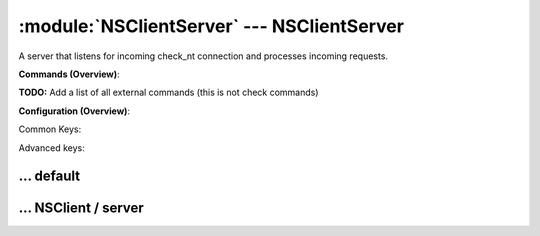 .. default-domain:: nscp

.. module:: NSClientServer
    :synopsis: A server that listens for incoming check_nt connection and processes incoming requests.

===========================================
:module:`NSClientServer` --- NSClientServer
===========================================
A server that listens for incoming check_nt connection and processes incoming requests.





**Commands (Overview)**: 

**TODO:** Add a list of all external commands (this is not check commands)

**Configuration (Overview)**:


Common Keys:

.. csv-table:: 
    :class: contentstable 
    :delim: | 
    :header: "Path / Section", "Key", "Description"

    :confpath:`/settings/default` | :confkey:`~/settings/default.allowed hosts` | ALLOWED HOSTS
    :confpath:`/settings/default` | :confkey:`~/settings/default.bind to` | BIND TO ADDRESS
    :confpath:`/settings/default` | :confkey:`~/settings/default.cache allowed hosts` | CACHE ALLOWED HOSTS
    :confpath:`/settings/default` | :confkey:`~/settings/default.inbox` | INBOX
    :confpath:`/settings/default` | :confkey:`~/settings/default.password` | PASSWORD
    :confpath:`/settings/default` | :confkey:`~/settings/default.timeout` | TIMEOUT
    :confpath:`/settings/NSClient/server` | :confkey:`~/settings/NSClient/server.performance data` | PERFORMANCE DATA
    :confpath:`/settings/NSClient/server` | :confkey:`~/settings/NSClient/server.port` | PORT NUMBER
    :confpath:`/settings/NSClient/server` | :confkey:`~/settings/NSClient/server.use ssl` | ENABLE SSL ENCRYPTION

Advanced keys:

.. csv-table:: 
    :class: contentstable 
    :delim: | 
    :header: "Path / Section", "Key", "Default Value", "Description"

    :confpath:`/settings/default` | :confkey:`~/settings/default.encoding` | NRPE PAYLOAD ENCODING
    :confpath:`/settings/default` | :confkey:`~/settings/default.modern commands` | Register modern aliases for built-in commands
    :confpath:`/settings/default` | :confkey:`~/settings/default.socket queue size` | LISTEN QUEUE
    :confpath:`/settings/default` | :confkey:`~/settings/default.thread pool` | THREAD POOL
    :confpath:`/settings/NSClient/server` | :confkey:`~/settings/NSClient/server.allowed ciphers` | ALLOWED CIPHERS
    :confpath:`/settings/NSClient/server` | :confkey:`~/settings/NSClient/server.allowed hosts` | ALLOWED HOSTS
    :confpath:`/settings/NSClient/server` | :confkey:`~/settings/NSClient/server.bind to` | BIND TO ADDRESS
    :confpath:`/settings/NSClient/server` | :confkey:`~/settings/NSClient/server.ca` | CA
    :confpath:`/settings/NSClient/server` | :confkey:`~/settings/NSClient/server.cache allowed hosts` | CACHE ALLOWED HOSTS
    :confpath:`/settings/NSClient/server` | :confkey:`~/settings/NSClient/server.certificate` | SSL CERTIFICATE
    :confpath:`/settings/NSClient/server` | :confkey:`~/settings/NSClient/server.certificate format` | CERTIFICATE FORMAT
    :confpath:`/settings/NSClient/server` | :confkey:`~/settings/NSClient/server.certificate key` | SSL CERTIFICATE
    :confpath:`/settings/NSClient/server` | :confkey:`~/settings/NSClient/server.dh` | DH KEY
    :confpath:`/settings/NSClient/server` | :confkey:`~/settings/NSClient/server.password` | PASSWORD
    :confpath:`/settings/NSClient/server` | :confkey:`~/settings/NSClient/server.socket queue size` | LISTEN QUEUE
    :confpath:`/settings/NSClient/server` | :confkey:`~/settings/NSClient/server.thread pool` | THREAD POOL
    :confpath:`/settings/NSClient/server` | :confkey:`~/settings/NSClient/server.timeout` | TIMEOUT
    :confpath:`/settings/NSClient/server` | :confkey:`~/settings/NSClient/server.verify mode` | VERIFY MODE







… default
---------

.. confpath:: /settings/default
    :synopsis: 

    ****




    .. csv-table:: 
        :class: contentstable 
        :delim: | 
        :header: "Key", "Default Value", "Description"
    
        :confkey:`allowed hosts` | 127.0.0.1 | ALLOWED HOSTS
        :confkey:`bind to` |  | BIND TO ADDRESS
        :confkey:`cache allowed hosts` | 1 | CACHE ALLOWED HOSTS
        :confkey:`encoding` |  | NRPE PAYLOAD ENCODING
        :confkey:`inbox` | inbox | INBOX
        :confkey:`modern commands` | 1 | Register modern aliases for built-in commands
        :confkey:`password` |  | PASSWORD
        :confkey:`socket queue size` | 0 | LISTEN QUEUE
        :confkey:`thread pool` | 10 | THREAD POOL
        :confkey:`timeout` | 30 | TIMEOUT

    **Sample**::

        # 
        # 
        [/settings/default]
        allowed hosts=127.0.0.1
        bind to=
        cache allowed hosts=1
        encoding=
        inbox=inbox
        modern commands=1
        password=
        socket queue size=0
        thread pool=10
        timeout=30


    .. confkey:: allowed hosts
        :synopsis: ALLOWED HOSTS

        **ALLOWED HOSTS**

        | A comaseparated list of allowed hosts. You can use netmasks (/ syntax) or * to create ranges.

        **Path**: /settings/default

        **Key**: allowed hosts

        **Default value**: 127.0.0.1

        **Used by**: :module:`CheckMKServer`,  :module:`CheckSystem`,  :module:`NRPEServer`,  :module:`NSCAServer`,  :module:`NSClientServer`,  :module:`NSCPServer`,  :module:`WEBServer`

        **Sample**::

            [/settings/default]
            # ALLOWED HOSTS
            allowed hosts=127.0.0.1


    .. confkey:: bind to
        :synopsis: BIND TO ADDRESS

        **BIND TO ADDRESS**

        | Allows you to bind server to a specific local address. This has to be a dotted ip address not a host name. Leaving this blank will bind to all available IP addresses.

        **Path**: /settings/default

        **Key**: bind to

        **Default value**: 

        **Used by**: :module:`CheckMKServer`,  :module:`CheckSystem`,  :module:`NRPEServer`,  :module:`NSCAServer`,  :module:`NSClientServer`,  :module:`NSCPServer`,  :module:`WEBServer`

        **Sample**::

            [/settings/default]
            # BIND TO ADDRESS
            bind to=


    .. confkey:: cache allowed hosts
        :synopsis: CACHE ALLOWED HOSTS

        **CACHE ALLOWED HOSTS**

        | If host names (DNS entries) should be cached, improves speed and security somewhat but won't allow you to have dynamic IPs for your Nagios server.

        **Path**: /settings/default

        **Key**: cache allowed hosts

        **Default value**: 1

        **Used by**: :module:`CheckMKServer`,  :module:`CheckSystem`,  :module:`NRPEServer`,  :module:`NSCAServer`,  :module:`NSClientServer`,  :module:`NSCPServer`,  :module:`WEBServer`

        **Sample**::

            [/settings/default]
            # CACHE ALLOWED HOSTS
            cache allowed hosts=1


    .. confkey:: encoding
        :synopsis: NRPE PAYLOAD ENCODING

        **NRPE PAYLOAD ENCODING**



        **Advanced** (means it is not commonly used)

        **Path**: /settings/default

        **Key**: encoding

        **Default value**: 

        **Used by**: :module:`CheckMKServer`,  :module:`CheckSystem`,  :module:`NRPEServer`,  :module:`NSCAServer`,  :module:`NSClientServer`,  :module:`NSCPServer`,  :module:`WEBServer`

        **Sample**::

            [/settings/default]
            # NRPE PAYLOAD ENCODING
            encoding=


    .. confkey:: inbox
        :synopsis: INBOX

        **INBOX**

        | The default channel to post incoming messages on

        **Path**: /settings/default

        **Key**: inbox

        **Default value**: inbox

        **Used by**: :module:`CheckMKServer`,  :module:`CheckSystem`,  :module:`NRPEServer`,  :module:`NSCAServer`,  :module:`NSClientServer`,  :module:`NSCPServer`,  :module:`WEBServer`

        **Sample**::

            [/settings/default]
            # INBOX
            inbox=inbox


    .. confkey:: modern commands
        :synopsis: Register modern aliases for built-in commands

        **Register modern aliases for built-in commands**

        | Register modern alias for commands (ccheck_xxx as opposed of CheckXXX) these are the names which will be used in future version of NSClient++

        **Advanced** (means it is not commonly used)

        **Path**: /settings/default

        **Key**: modern commands

        **Default value**: 1

        **Used by**: :module:`CheckMKServer`,  :module:`CheckSystem`,  :module:`NRPEServer`,  :module:`NSCAServer`,  :module:`NSClientServer`,  :module:`NSCPServer`,  :module:`WEBServer`

        **Sample**::

            [/settings/default]
            # Register modern aliases for built-in commands
            modern commands=1


    .. confkey:: password
        :synopsis: PASSWORD

        **PASSWORD**

        | Password to use

        **Path**: /settings/default

        **Key**: password

        **Default value**: 

        **Used by**: :module:`CheckMKServer`,  :module:`CheckSystem`,  :module:`NRPEServer`,  :module:`NSCAServer`,  :module:`NSClientServer`,  :module:`NSCPServer`,  :module:`WEBServer`

        **Sample**::

            [/settings/default]
            # PASSWORD
            password=


    .. confkey:: socket queue size
        :synopsis: LISTEN QUEUE

        **LISTEN QUEUE**

        | Number of sockets to queue before starting to refuse new incoming connections. This can be used to tweak the amount of simultaneous sockets that the server accepts.

        **Advanced** (means it is not commonly used)

        **Path**: /settings/default

        **Key**: socket queue size

        **Default value**: 0

        **Used by**: :module:`CheckMKServer`,  :module:`CheckSystem`,  :module:`NRPEServer`,  :module:`NSCAServer`,  :module:`NSClientServer`,  :module:`NSCPServer`,  :module:`WEBServer`

        **Sample**::

            [/settings/default]
            # LISTEN QUEUE
            socket queue size=0


    .. confkey:: thread pool
        :synopsis: THREAD POOL

        **THREAD POOL**



        **Advanced** (means it is not commonly used)

        **Path**: /settings/default

        **Key**: thread pool

        **Default value**: 10

        **Used by**: :module:`CheckMKServer`,  :module:`CheckSystem`,  :module:`NRPEServer`,  :module:`NSCAServer`,  :module:`NSClientServer`,  :module:`NSCPServer`,  :module:`WEBServer`

        **Sample**::

            [/settings/default]
            # THREAD POOL
            thread pool=10


    .. confkey:: timeout
        :synopsis: TIMEOUT

        **TIMEOUT**

        | Timeout when reading packets on incoming sockets. If the data has not arrived within this time we will bail out.

        **Path**: /settings/default

        **Key**: timeout

        **Default value**: 30

        **Used by**: :module:`CheckMKServer`,  :module:`CheckSystem`,  :module:`NRPEServer`,  :module:`NSCAServer`,  :module:`NSClientServer`,  :module:`NSCPServer`,  :module:`WEBServer`

        **Sample**::

            [/settings/default]
            # TIMEOUT
            timeout=30




… NSClient / server
-------------------

.. confpath:: /settings/NSClient/server
    :synopsis: NSCLIENT SERVER SECTION

    **NSCLIENT SERVER SECTION**

    | Section for NSClient (NSClientServer.dll) (check_nt) protocol options.


    .. csv-table:: 
        :class: contentstable 
        :delim: | 
        :header: "Key", "Default Value", "Description"
    
        :confkey:`allowed ciphers` | ALL:!ADH:!LOW:!EXP:!MD5:@STRENGTH | ALLOWED CIPHERS
        :confkey:`allowed hosts` | 127.0.0.1 | ALLOWED HOSTS
        :confkey:`bind to` |  | BIND TO ADDRESS
        :confkey:`ca` | ${certificate-path}/ca.pem | CA
        :confkey:`cache allowed hosts` | 1 | CACHE ALLOWED HOSTS
        :confkey:`certificate` | ${certificate-path}/certificate.pem | SSL CERTIFICATE
        :confkey:`certificate format` | PEM | CERTIFICATE FORMAT
        :confkey:`certificate key` |  | SSL CERTIFICATE
        :confkey:`dh` | ${certificate-path}/nrpe_dh_512.pem | DH KEY
        :confkey:`password` |  | PASSWORD
        :confkey:`performance data` | 1 | PERFORMANCE DATA
        :confkey:`port` | 12489 | PORT NUMBER
        :confkey:`socket queue size` | 0 | LISTEN QUEUE
        :confkey:`thread pool` | 10 | THREAD POOL
        :confkey:`timeout` | 30 | TIMEOUT
        :confkey:`use ssl` | 0 | ENABLE SSL ENCRYPTION
        :confkey:`verify mode` | none | VERIFY MODE

    **Sample**::

        # NSCLIENT SERVER SECTION
        # Section for NSClient (NSClientServer.dll) (check_nt) protocol options.
        [/settings/NSClient/server]
        allowed ciphers=ALL:!ADH:!LOW:!EXP:!MD5:@STRENGTH
        allowed hosts=127.0.0.1
        bind to=
        ca=${certificate-path}/ca.pem
        cache allowed hosts=1
        certificate=${certificate-path}/certificate.pem
        certificate format=PEM
        certificate key=
        dh=${certificate-path}/nrpe_dh_512.pem
        password=
        performance data=1
        port=12489
        socket queue size=0
        thread pool=10
        timeout=30
        use ssl=0
        verify mode=none


    .. confkey:: allowed ciphers
        :synopsis: ALLOWED CIPHERS

        **ALLOWED CIPHERS**



        **Advanced** (means it is not commonly used)

        **Path**: /settings/NSClient/server

        **Key**: allowed ciphers

        **Default value**: ALL:!ADH:!LOW:!EXP:!MD5:@STRENGTH

        **Used by**: :module:`NSClientServer`

        **Sample**::

            [/settings/NSClient/server]
            # ALLOWED CIPHERS
            allowed ciphers=ALL:!ADH:!LOW:!EXP:!MD5:@STRENGTH


    .. confkey:: allowed hosts
        :synopsis: ALLOWED HOSTS

        **ALLOWED HOSTS**

        | A comaseparated list of allowed hosts. You can use netmasks (/ syntax) or * to create ranges. parent for this key is found under: /settings/default this is marked as advanced in favor of the parent.

        **Advanced** (means it is not commonly used)

        **Path**: /settings/NSClient/server

        **Key**: allowed hosts

        **Default value**: 127.0.0.1

        **Used by**: :module:`NSClientServer`

        **Sample**::

            [/settings/NSClient/server]
            # ALLOWED HOSTS
            allowed hosts=127.0.0.1


    .. confkey:: bind to
        :synopsis: BIND TO ADDRESS

        **BIND TO ADDRESS**

        | Allows you to bind server to a specific local address. This has to be a dotted ip address not a host name. Leaving this blank will bind to all available IP addresses. parent for this key is found under: /settings/default this is marked as advanced in favor of the parent.

        **Advanced** (means it is not commonly used)

        **Path**: /settings/NSClient/server

        **Key**: bind to

        **Default value**: 

        **Used by**: :module:`NSClientServer`

        **Sample**::

            [/settings/NSClient/server]
            # BIND TO ADDRESS
            bind to=


    .. confkey:: ca
        :synopsis: CA

        **CA**



        **Advanced** (means it is not commonly used)

        **Path**: /settings/NSClient/server

        **Key**: ca

        **Default value**: ${certificate-path}/ca.pem

        **Used by**: :module:`NSClientServer`

        **Sample**::

            [/settings/NSClient/server]
            # CA
            ca=${certificate-path}/ca.pem


    .. confkey:: cache allowed hosts
        :synopsis: CACHE ALLOWED HOSTS

        **CACHE ALLOWED HOSTS**

        | If host names (DNS entries) should be cached, improves speed and security somewhat but won't allow you to have dynamic IPs for your Nagios server. parent for this key is found under: /settings/default this is marked as advanced in favor of the parent.

        **Advanced** (means it is not commonly used)

        **Path**: /settings/NSClient/server

        **Key**: cache allowed hosts

        **Default value**: 1

        **Used by**: :module:`NSClientServer`

        **Sample**::

            [/settings/NSClient/server]
            # CACHE ALLOWED HOSTS
            cache allowed hosts=1


    .. confkey:: certificate
        :synopsis: SSL CERTIFICATE

        **SSL CERTIFICATE**



        **Advanced** (means it is not commonly used)

        **Path**: /settings/NSClient/server

        **Key**: certificate

        **Default value**: ${certificate-path}/certificate.pem

        **Used by**: :module:`NSClientServer`

        **Sample**::

            [/settings/NSClient/server]
            # SSL CERTIFICATE
            certificate=${certificate-path}/certificate.pem


    .. confkey:: certificate format
        :synopsis: CERTIFICATE FORMAT

        **CERTIFICATE FORMAT**



        **Advanced** (means it is not commonly used)

        **Path**: /settings/NSClient/server

        **Key**: certificate format

        **Default value**: PEM

        **Used by**: :module:`NSClientServer`

        **Sample**::

            [/settings/NSClient/server]
            # CERTIFICATE FORMAT
            certificate format=PEM


    .. confkey:: certificate key
        :synopsis: SSL CERTIFICATE

        **SSL CERTIFICATE**



        **Advanced** (means it is not commonly used)

        **Path**: /settings/NSClient/server

        **Key**: certificate key

        **Default value**: 

        **Used by**: :module:`NSClientServer`

        **Sample**::

            [/settings/NSClient/server]
            # SSL CERTIFICATE
            certificate key=


    .. confkey:: dh
        :synopsis: DH KEY

        **DH KEY**



        **Advanced** (means it is not commonly used)

        **Path**: /settings/NSClient/server

        **Key**: dh

        **Default value**: ${certificate-path}/nrpe_dh_512.pem

        **Used by**: :module:`NSClientServer`

        **Sample**::

            [/settings/NSClient/server]
            # DH KEY
            dh=${certificate-path}/nrpe_dh_512.pem


    .. confkey:: password
        :synopsis: PASSWORD

        **PASSWORD**

        | Password used to authenticate against server parent for this key is found under: /settings/default this is marked as advanced in favor of the parent.

        **Advanced** (means it is not commonly used)

        **Path**: /settings/NSClient/server

        **Key**: password

        **Default value**: 

        **Used by**: :module:`NSClientServer`

        **Sample**::

            [/settings/NSClient/server]
            # PASSWORD
            password=


    .. confkey:: performance data
        :synopsis: PERFORMANCE DATA

        **PERFORMANCE DATA**

        | Send performance data back to Nagios (set this to 0 to remove all performance data).

        **Path**: /settings/NSClient/server

        **Key**: performance data

        **Default value**: 1

        **Used by**: :module:`NSClientServer`

        **Sample**::

            [/settings/NSClient/server]
            # PERFORMANCE DATA
            performance data=1


    .. confkey:: port
        :synopsis: PORT NUMBER

        **PORT NUMBER**

        | Port to use for check_nt.

        **Path**: /settings/NSClient/server

        **Key**: port

        **Default value**: 12489

        **Used by**: :module:`NSClientServer`

        **Sample**::

            [/settings/NSClient/server]
            # PORT NUMBER
            port=12489


    .. confkey:: socket queue size
        :synopsis: LISTEN QUEUE

        **LISTEN QUEUE**

        | Number of sockets to queue before starting to refuse new incoming connections. This can be used to tweak the amount of simultaneous sockets that the server accepts. parent for this key is found under: /settings/default this is marked as advanced in favor of the parent.

        **Advanced** (means it is not commonly used)

        **Path**: /settings/NSClient/server

        **Key**: socket queue size

        **Default value**: 0

        **Used by**: :module:`NSClientServer`

        **Sample**::

            [/settings/NSClient/server]
            # LISTEN QUEUE
            socket queue size=0


    .. confkey:: thread pool
        :synopsis: THREAD POOL

        **THREAD POOL**

        | parent for this key is found under: /settings/default this is marked as advanced in favor of the parent.

        **Advanced** (means it is not commonly used)

        **Path**: /settings/NSClient/server

        **Key**: thread pool

        **Default value**: 10

        **Used by**: :module:`NSClientServer`

        **Sample**::

            [/settings/NSClient/server]
            # THREAD POOL
            thread pool=10


    .. confkey:: timeout
        :synopsis: TIMEOUT

        **TIMEOUT**

        | Timeout when reading packets on incoming sockets. If the data has not arrived within this time we will bail out. parent for this key is found under: /settings/default this is marked as advanced in favor of the parent.

        **Advanced** (means it is not commonly used)

        **Path**: /settings/NSClient/server

        **Key**: timeout

        **Default value**: 30

        **Used by**: :module:`NSClientServer`

        **Sample**::

            [/settings/NSClient/server]
            # TIMEOUT
            timeout=30


    .. confkey:: use ssl
        :synopsis: ENABLE SSL ENCRYPTION

        **ENABLE SSL ENCRYPTION**

        | This option controls if SSL should be enabled.

        **Path**: /settings/NSClient/server

        **Key**: use ssl

        **Default value**: 0

        **Used by**: :module:`NSClientServer`

        **Sample**::

            [/settings/NSClient/server]
            # ENABLE SSL ENCRYPTION
            use ssl=0


    .. confkey:: verify mode
        :synopsis: VERIFY MODE

        **VERIFY MODE**

        | Comma separated list of verification flags to set on the SSL socket.

          ================ ======================================================================================================================================== 
          none             The server will not send a client certificate request to the client, so the client will not send a certificate.                          
          ================ ======================================================================================================================================== 
          peer             The server sends a client certificate request to the client and the certificate returned (if any) is checked.                            
          fail-if-no-cert  if the client did not return a certificate, the TLS/SSL handshake is immediately terminated. This flag must be used together with peer.  
          peer-cert        Alias for peer and fail-if-no-cert.                                                                                                      
          workarounds      Various bug workarounds.                                                                                                                 
          single           Always create a new key when using tmp_dh parameters.                                                                                    
          client-once      Only request a client certificate on the initial TLS/SSL handshake. This flag must be used together with verify-peer                     
          ================ ========================================================================================================================================





        **Advanced** (means it is not commonly used)

        **Path**: /settings/NSClient/server

        **Key**: verify mode

        **Default value**: none

        **Used by**: :module:`NSClientServer`

        **Sample**::

            [/settings/NSClient/server]
            # VERIFY MODE
            verify mode=none


